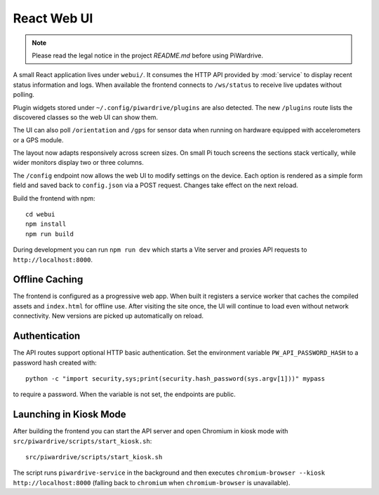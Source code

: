 React Web UI
============
.. note::
   Please read the legal notice in the project `README.md` before using PiWardrive.


A small React application lives under ``webui/``. It consumes the HTTP API
provided by :mod:`service` to display recent status information and logs.  When
available the frontend connects to ``/ws/status`` to receive live updates
without polling.

Plugin widgets stored under ``~/.config/piwardrive/plugins`` are also
detected.  The new ``/plugins`` route lists the discovered classes so the web UI
can show them.

The UI can also poll ``/orientation`` and ``/gps`` for sensor data when running
on hardware equipped with accelerometers or a GPS module.

The layout now adapts responsively across screen sizes. On small Pi touch
screens the sections stack vertically, while wider monitors display two or three
columns.


The ``/config`` endpoint now allows the web UI to modify settings on the
device.  Each option is rendered as a simple form field and saved back to
``config.json`` via a POST request.  Changes take effect on the next reload.

Build the frontend with npm::

   cd webui
   npm install
   npm run build

During development you can run ``npm run dev`` which starts a Vite server
and proxies API requests to ``http://localhost:8000``.

Offline Caching
---------------

The frontend is configured as a progressive web app. When built it registers
a service worker that caches the compiled assets and ``index.html`` for offline
use. After visiting the site once, the UI will continue to load even without
network connectivity. New versions are picked up automatically on reload.

Authentication
--------------

The API routes support optional HTTP basic authentication. Set the environment
variable ``PW_API_PASSWORD_HASH`` to a password hash created with::

   python -c "import security,sys;print(security.hash_password(sys.argv[1]))" mypass

to require a password. When the variable is not set, the endpoints are public.

Launching in Kiosk Mode
-----------------------

After building the frontend you can start the API server and open Chromium in
kiosk mode with ``src/piwardrive/scripts/start_kiosk.sh``::

   src/piwardrive/scripts/start_kiosk.sh

The script runs ``piwardrive-service`` in the background and then executes
``chromium-browser --kiosk http://localhost:8000`` (falling back to
``chromium`` when ``chromium-browser`` is unavailable).
